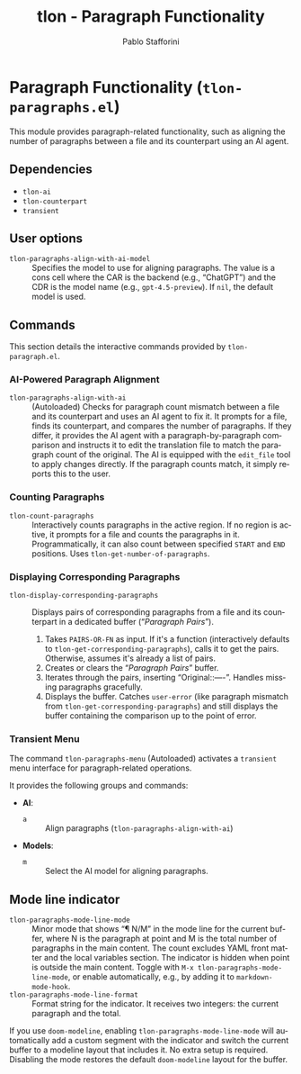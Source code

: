 #+title: tlon - Paragraph Functionality
#+author: Pablo Stafforini
#+EXCLUDE_TAGS: noexport
#+language: en
#+options: ':t toc:nil author:t email:t num:t
#+startup: content
#+texinfo_header: @set MAINTAINERSITE @uref{https://github.com/tlon-team/tlon,maintainer webpage}
#+texinfo_header: @set MAINTAINER Pablo Stafforini
#+texinfo_header: @set MAINTAINEREMAIL @email{pablo@tlon.team}
#+texinfo_header: @set MAINTAINERCONTACT @uref{mailto:pablo@tlon.team,contact the maintainer}
#+texinfo: @insertcopying
* Paragraph Functionality (=tlon-paragraphs.el=)
:PROPERTIES:
:CUSTOM_ID: h:tlon-paragraph
:END:

This module provides paragraph-related functionality, such as aligning the number of paragraphs between a file and its counterpart using an AI agent.

** Dependencies
:PROPERTIES:
:CUSTOM_ID: h:tlon-paragraph-dependencies
:END:

+ =tlon-ai=
+ =tlon-counterpart=
+ =transient=

** User options
:PROPERTIES:
:CUSTOM_ID: h:tlon-paragraphs-options
:END:

#+vindex: tlon-paragraphs-align-with-ai-model
+ =tlon-paragraphs-align-with-ai-model= :: Specifies the model to use for aligning paragraphs. The value is a cons cell where the CAR is the backend (e.g., "ChatGPT") and the CDR is the model name (e.g., =gpt-4.5-preview=). If =nil=, the default model is used.

** Commands
:PROPERTIES:
:CUSTOM_ID: h:tlon-paragraphs-commands
:END:

This section details the interactive commands provided by =tlon-paragraph.el=.

*** AI-Powered Paragraph Alignment
:PROPERTIES:
:CUSTOM_ID: h:tlon-paragraph-ai-commands
:END:

#+findex: tlon-paragraphs-align-with-ai
+ ~tlon-paragraphs-align-with-ai~ :: (Autoloaded) Checks for paragraph count mismatch between a file and its counterpart and uses an AI agent to fix it. It prompts for a file, finds its counterpart, and compares the number of paragraphs. If they differ, it provides the AI agent with a paragraph-by-paragraph comparison and instructs it to edit the translation file to match the paragraph count of the original. The AI is equipped with the =edit_file= tool to apply changes directly. If the paragraph counts match, it simply reports this to the user.

*** Counting Paragraphs  
#+findex: tlon-count-paragraphs
+ ~tlon-count-paragraphs~ :: Interactively counts paragraphs in the active region. If no region is active, it prompts for a file and counts the paragraphs in it. Programmatically, it can also count between specified =START= and =END= positions. Uses ~tlon-get-number-of-paragraphs~.

*** Displaying Corresponding Paragraphs  
#+findex: tlon-display-corresponding-paragraphs
+ ~tlon-display-corresponding-paragraphs~ :: Displays pairs of corresponding paragraphs from a file and its counterpart in a dedicated buffer ("/Paragraph Pairs/").
  1. Takes =PAIRS-OR-FN= as input. If it's a function (interactively defaults to ~tlon-get-corresponding-paragraphs~), calls it to get the pairs. Otherwise, assumes it's already a list of pairs.
  2. Creates or clears the "/Paragraph Pairs/" buffer.
  3. Iterates through the pairs, inserting "Original:\n[paragraph]\n\nTranslation:\n[paragraph]\n\n----\n\n". Handles missing paragraphs gracefully.
  4. Displays the buffer. Catches =user-error= (like paragraph mismatch from ~tlon-get-corresponding-paragraphs~) and still displays the buffer containing the comparison up to the point of error.

*** Transient Menu
:PROPERTIES:
:CUSTOM_ID: h:tlon-paragraph-menu-cmd
:END:
#+findex: tlon-paragraphs-menu
The command ~tlon-paragraphs-menu~ (Autoloaded) activates a =transient= menu interface for paragraph-related operations.

It provides the following groups and commands:
+ *AI*:
  + =a= :: Align paragraphs (~tlon-paragraphs-align-with-ai~)
+ *Models*:
  + =m= :: Select the AI model for aligning paragraphs.

** Mode line indicator
:PROPERTIES:
:CUSTOM_ID: h:tlon-paragraphs-mode-line
:END:

#+findex: tlon-paragraphs-mode-line-mode
#+vindex: tlon-paragraphs-mode-line-format
- ~tlon-paragraphs-mode-line-mode~ :: Minor mode that shows “¶ N/M” in the mode
  line for the current buffer, where N is the paragraph at point and M is the
  total number of paragraphs in the main content. The count excludes YAML front
  matter and the local variables section. The indicator is hidden when point is
  outside the main content. Toggle with ~M-x tlon-paragraphs-mode-line-mode~,
  or enable automatically, e.g., by adding it to ~markdown-mode-hook~.
- ~tlon-paragraphs-mode-line-format~ :: Format string for the indicator. It
  receives two integers: the current paragraph and the total.

If you use =doom-modeline=, enabling ~tlon-paragraphs-mode-line-mode~ will
automatically add a custom segment with the indicator and switch the current
buffer to a modeline layout that includes it. No extra setup is required.
Disabling the mode restores the default =doom-modeline= layout for the buffer.
